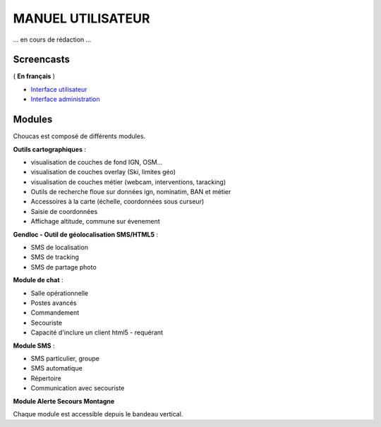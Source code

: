 ==================
MANUEL UTILISATEUR
==================

... en cours de rédaction ...

Screencasts
-----------

( **En français** )

* `Interface utilisateur  <http://youtu.be/-iVe9wBZ50>`_
* `Interface administration <http://youtu.be/P106bQiCRZKk>`_

Modules
-------

Choucas est composé de différents modules.

**Outils cartographiques** :

* visualisation de couches de fond IGN, OSM...
* visualisation de couches overlay (Ski, limites géo)
* visualisation de couches métier (webcam, interventions, taracking)
* Outils de recherche floue sur données ign, nominatim, BAN et métier
* Accessoires à la carte (échelle, coordonnées sous curseur)
* Saisie de coordonnées
* Affichage altitude, commune sur évenement

**Gendloc - Outil de géolocalisation SMS/HTML5** :

* SMS de localisation
* SMS de tracking
* SMS de partage photo

**Module de chat** :

* Salle opérationnelle
* Postes avancés
* Commandement
* Secouriste
* Capacité d'inclure un client html5 - requérant

**Module SMS** :

* SMS particulier, groupe
* SMS automatique
* Répertoire
* Communication avec secouriste

**Module Alerte Secours Montagne**

Chaque module est accessible depuis le bandeau vertical. 

